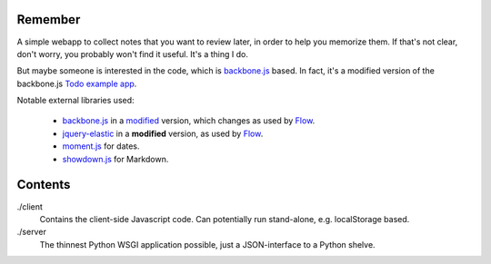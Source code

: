 Remember
========

A simple webapp to collect notes that you want to review later, in order
to help you memorize them. If that's not clear, don't worry, you probably
won't find it useful. It's a thing I do.

But maybe someone is interested in the code, which is backbone.js_ based.
In fact, it's a modified version of the backbone.js `Todo example app`__.

Notable external libraries used:

   - backbone.js_  in a `modified <https://github.com/miracle2k/backbone>`_
     version, which changes as used by Flow_.
   - jquery-elastic_ in a **modified** version, as used by Flow_.
   - moment.js_ for dates.
   - showdown.js_ for Markdown.


.. __: http://documentcloud.github.com/backbone/examples/todos/index.html
.. _backbone.js: http://documentcloud.github.com/backbone/
.. _showdown.js: http://github.com/coreyti/showdown
.. _moment.js: http://momentjs.com/
.. _jquery-elastic: http://unwrongest.com/projects/elastic/
.. _Flow: http://www.getflow.com


Contents
========

./client
    Contains the client-side Javascript code.
    Can potentially run stand-alone, e.g. localStorage based.

./server
    The thinnest Python WSGI application possible, just a
    JSON-interface to a Python shelve.

